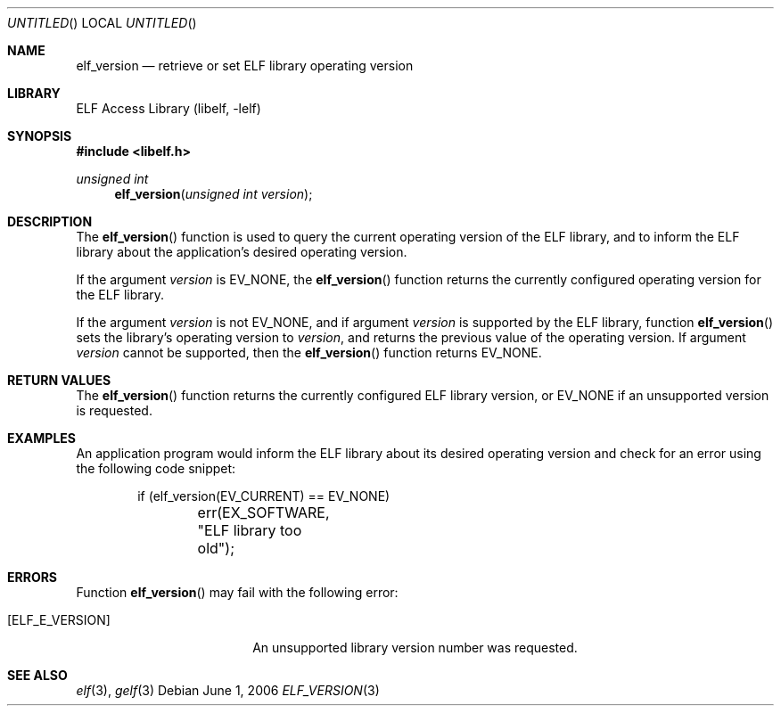 .\" Copyright (c) 2006 Joseph Koshy.  All rights reserved.
.\"
.\" Redistribution and use in source and binary forms, with or without
.\" modification, are permitted provided that the following conditions
.\" are met:
.\" 1. Redistributions of source code must retain the above copyright
.\"    notice, this list of conditions and the following disclaimer.
.\" 2. Redistributions in binary form must reproduce the above copyright
.\"    notice, this list of conditions and the following disclaimer in the
.\"    documentation and/or other materials provided with the distribution.
.\"
.\" This software is provided by Joseph Koshy ``as is'' and
.\" any express or implied warranties, including, but not limited to, the
.\" implied warranties of merchantability and fitness for a particular purpose
.\" are disclaimed.  in no event shall Joseph Koshy be liable
.\" for any direct, indirect, incidental, special, exemplary, or consequential
.\" damages (including, but not limited to, procurement of substitute goods
.\" or services; loss of use, data, or profits; or business interruption)
.\" however caused and on any theory of liability, whether in contract, strict
.\" liability, or tort (including negligence or otherwise) arising in any way
.\" out of the use of this software, even if advised of the possibility of
.\" such damage.
.\"
.\" $FreeBSD: src/lib/libelf/elf_version.3,v 1.2.6.1 2008/11/25 02:59:29 kensmith Exp $
.\"
.Dd June 1, 2006
.Os
.Dt ELF_VERSION 3
.Sh NAME
.Nm elf_version
.Nd retrieve or set ELF library operating version
.Sh LIBRARY
.Lb libelf
.Sh SYNOPSIS
.In libelf.h
.Ft unsigned int
.Fn elf_version "unsigned int version"
.Sh DESCRIPTION
The
.Fn elf_version
function is used to query the current operating version of the ELF
library, and to inform the ELF library about the application's desired
operating version.
.Pp
If the argument
.Ar version
is
.Dv EV_NONE ,
the
.Fn elf_version
function returns the currently configured operating version for the
ELF library.
.Pp
If the argument
.Ar version
is not
.Dv EV_NONE ,
and if argument
.Ar version
is supported by the ELF library, function
.Fn elf_version
sets the library's operating version to
.Ar version ,
and returns the previous value of the operating version.
If argument
.Ar version
cannot be supported, then the
.Fn elf_version
function returns
.Dv EV_NONE .
.Sh RETURN VALUES
The
.Fn elf_version
function returns the currently configured ELF library version, or
.Dv EV_NONE
if an unsupported version is requested.
.Sh EXAMPLES
An application program would inform the ELF library about its desired
operating version and check for an error using the following code
snippet:
.Bd -literal -offset indent
if (elf_version(EV_CURRENT) == EV_NONE)
	err(EX_SOFTWARE, "ELF library too old");
.Ed
.Sh ERRORS
Function
.Fn elf_version
may fail with the following error:
.Bl -tag -width "[ELF_E_RESOURCE]"
.It Bq Er "ELF_E_VERSION"
An unsupported library version number was requested.
.El
.Sh SEE ALSO
.Xr elf 3 ,
.Xr gelf 3
